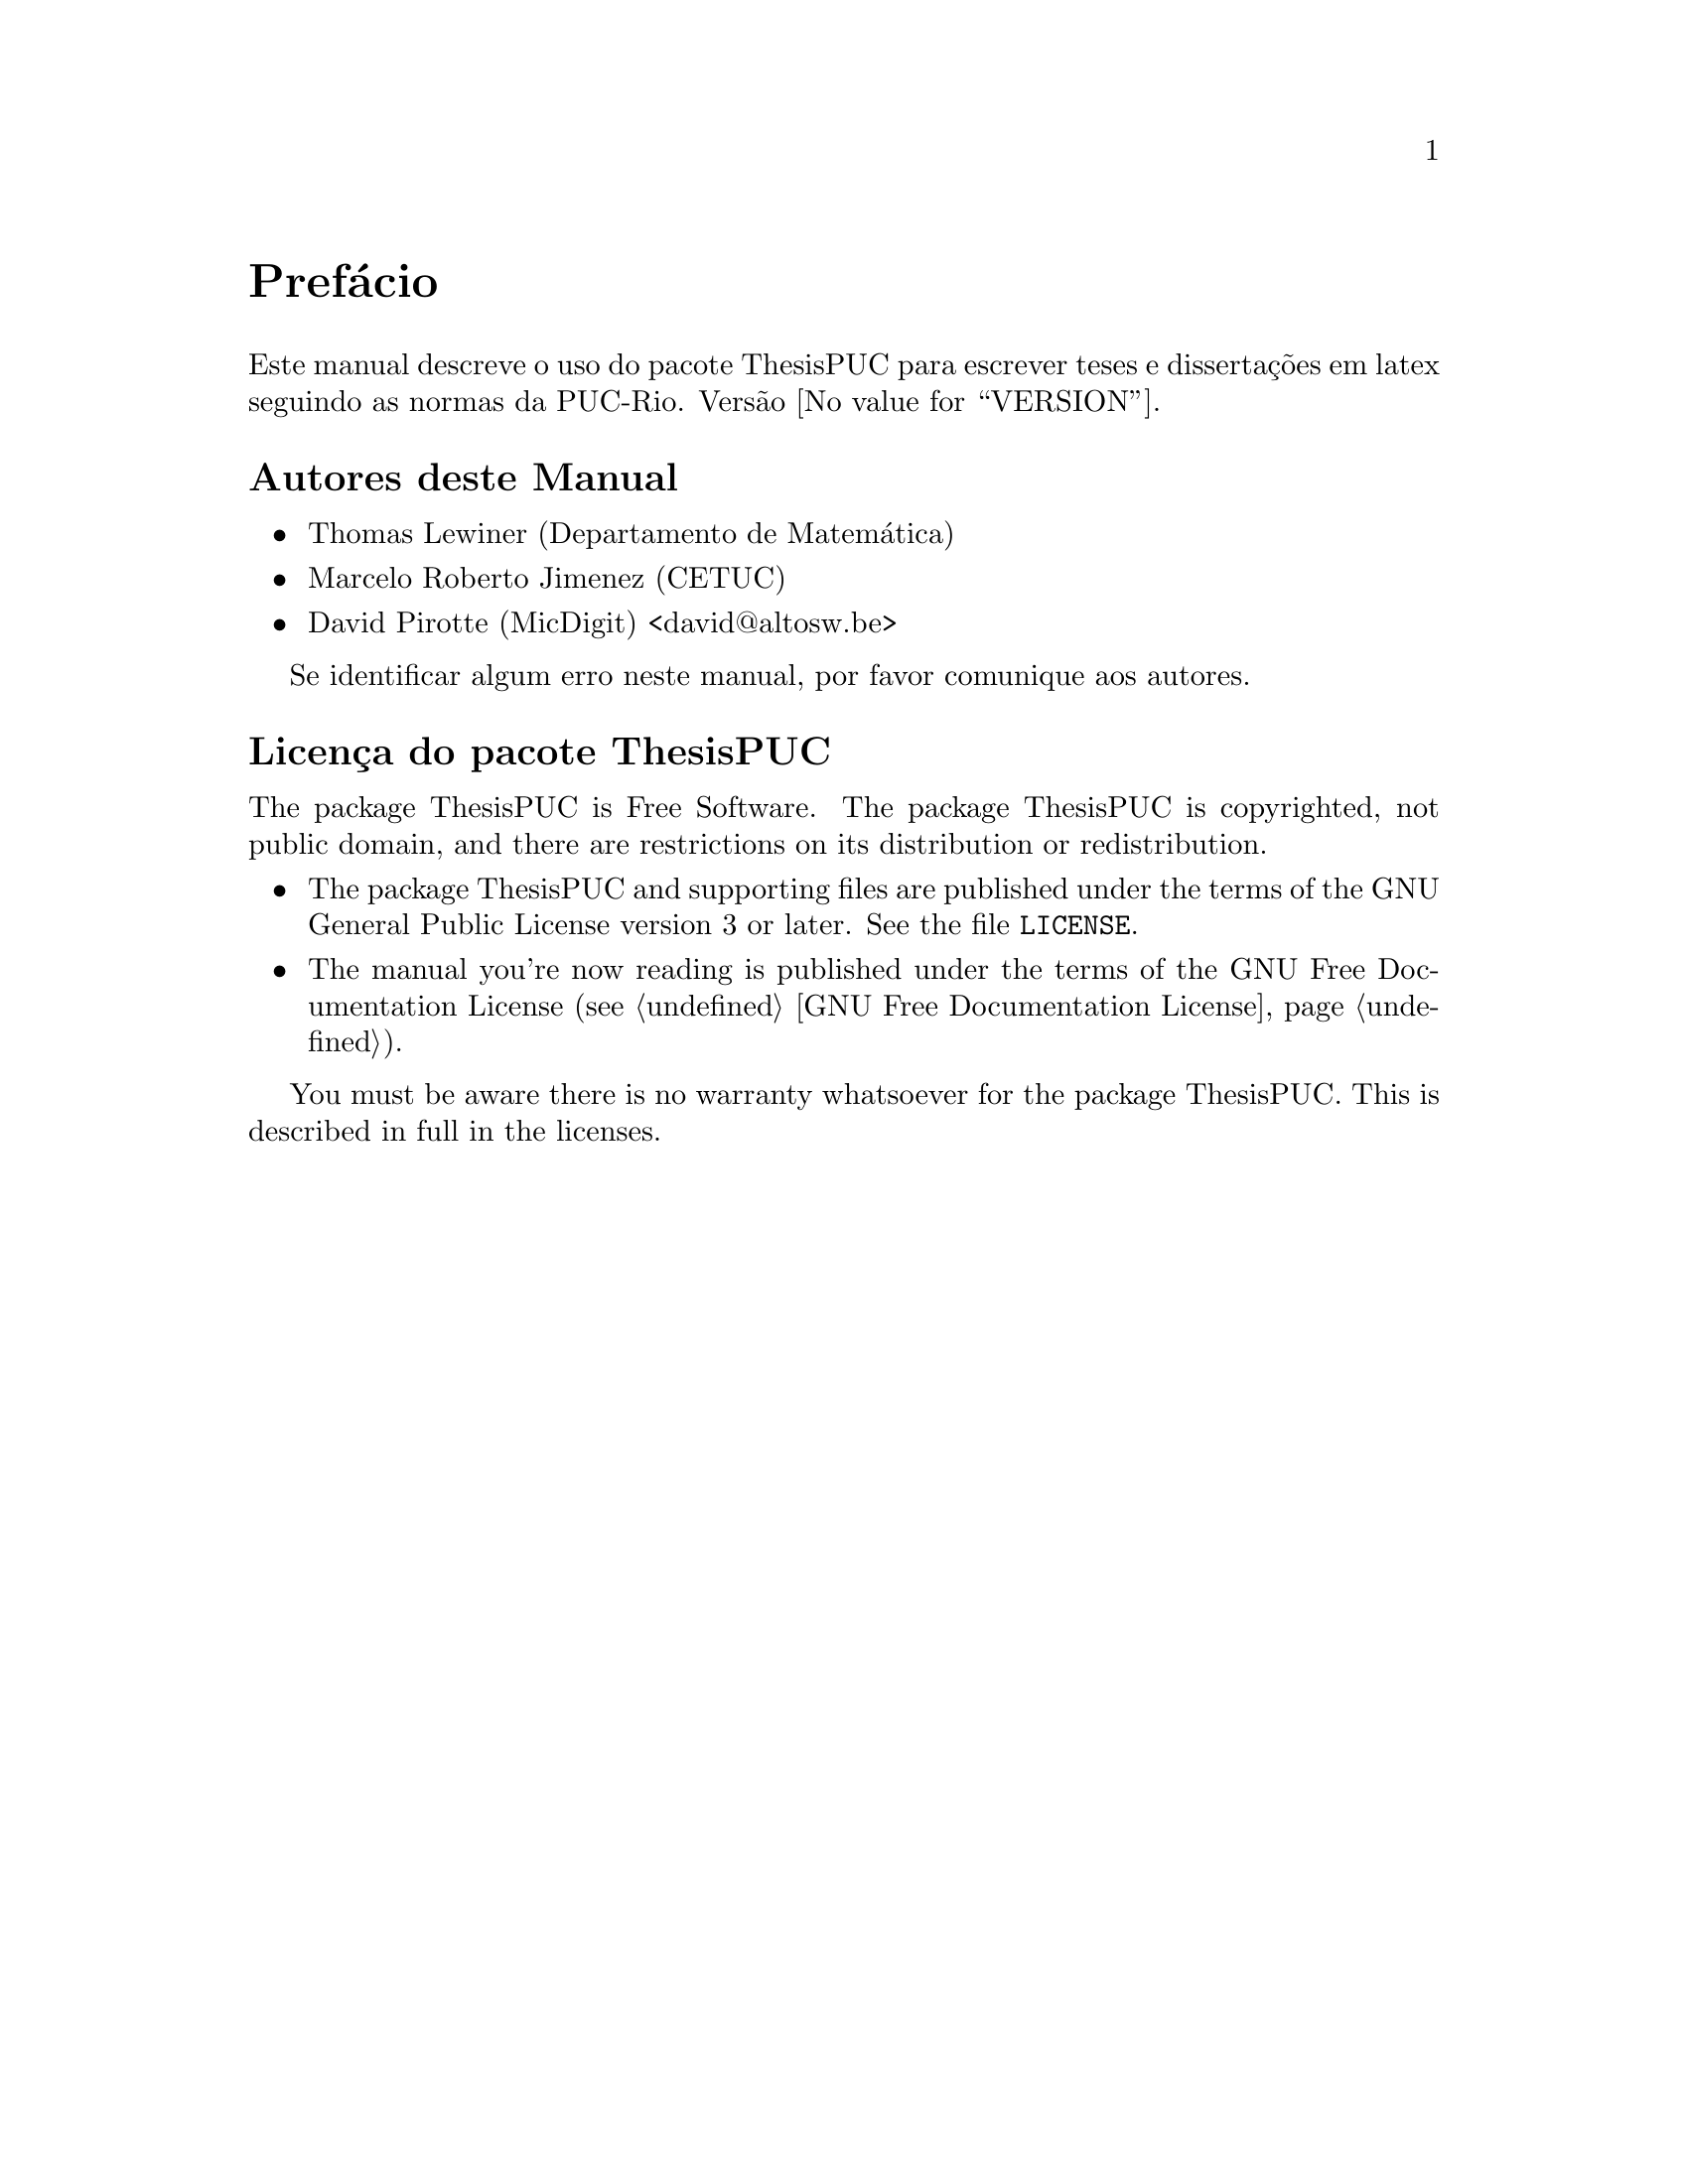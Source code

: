 @c -*-texinfo-*-
@c This is part of the ThesisPUC User Manual.
@c Copyright (C) 2015 PUC-Rio
@c See the file ThesisPUC.texi for copying conditions.

@node Preface
@unnumbered Prefácio

Este manual descreve o uso do pacote ThesisPUC para escrever teses e
dissertações em latex seguindo as normas da PUC-Rio. Versão
@value{VERSION}.


@menu
* Autores::                
* Licença do pacote ThesisPUC::
@end menu


@node Autores
@unnumberedsec Autores deste Manual

@itemize @bullet
@item Thomas Lewiner (Departamento de Matemática)
@item Marcelo Roberto Jimenez (CETUC)
@item David Pirotte (MicDigit) <david@@altosw.be>
@end itemize

Se identificar algum erro neste manual, por favor comunique aos
autores.


@node Licença do pacote ThesisPUC
@unnumberedsec Licença do pacote ThesisPUC
@c @cindex copying
@c @cindex GPL
@cindex licença

The package ThesisPUC is Free Software.  The package ThesisPUC is
copyrighted, not public domain, and there are restrictions on its
distribution or redistribution.

@itemize @bullet
@item
The package ThesisPUC and supporting files are published under the
terms of the GNU General Public License version 3 or later.  See the
file @file{LICENSE}.

@item
The manual you're now reading is published under the terms of the GNU
Free Documentation License (@pxref{GNU Free Documentation License}).
@end itemize

You must be aware there is no warranty whatsoever for the package
ThesisPUC.  This is described in full in the licenses.


@c Local Variables:
@c TeX-master: "ThesisPUC.texi"
@c ispell-local-dictionary: "american"
@c End:
